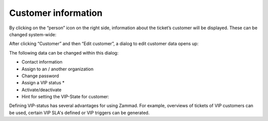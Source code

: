 Customer information
==================

.. image:: images/gettingstarted/Customer-information.jpg

By clicking on the “person” icon on the right side, information about the ticket’s customer will be displayed. These can be changed system-wide:

.. image:: images/gettingstarted/Edit-customer.jpg

After clicking “Customer” and then “Edit customer”, a dialog to edit customer data opens up:

.. image:: images/gettingstarted/customer-edit-mask.png

The following data can be changed within this dialog:

* Contact information
* Assign to an / another organization
* Change password
* Assign a VIP status *
* Activate/deactivate

* Hint for setting the VIP-State for customer:
Defining VIP-status has several advantages for using Zammad. For example, overviews of tickets of VIP customers can be used, certain VIP SLA's defined or VIP triggers can be generated.
